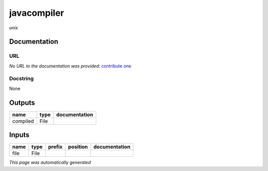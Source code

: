 
javacompiler
============
*unix*

Documentation
-------------

URL
******
*No URL to the documentation was provided*: `contribute one <https://github.com/illusional>`_

Docstring
*********
None

Outputs
-------
========  ======  ===============
name      type    documentation
========  ======  ===============
compiled  File
========  ======  ===============

Inputs
------
======  ======  ========  ==========  ===============
name    type    prefix    position    documentation
======  ======  ========  ==========  ===============
file    File
======  ======  ========  ==========  ===============


*This page was automatically generated*
